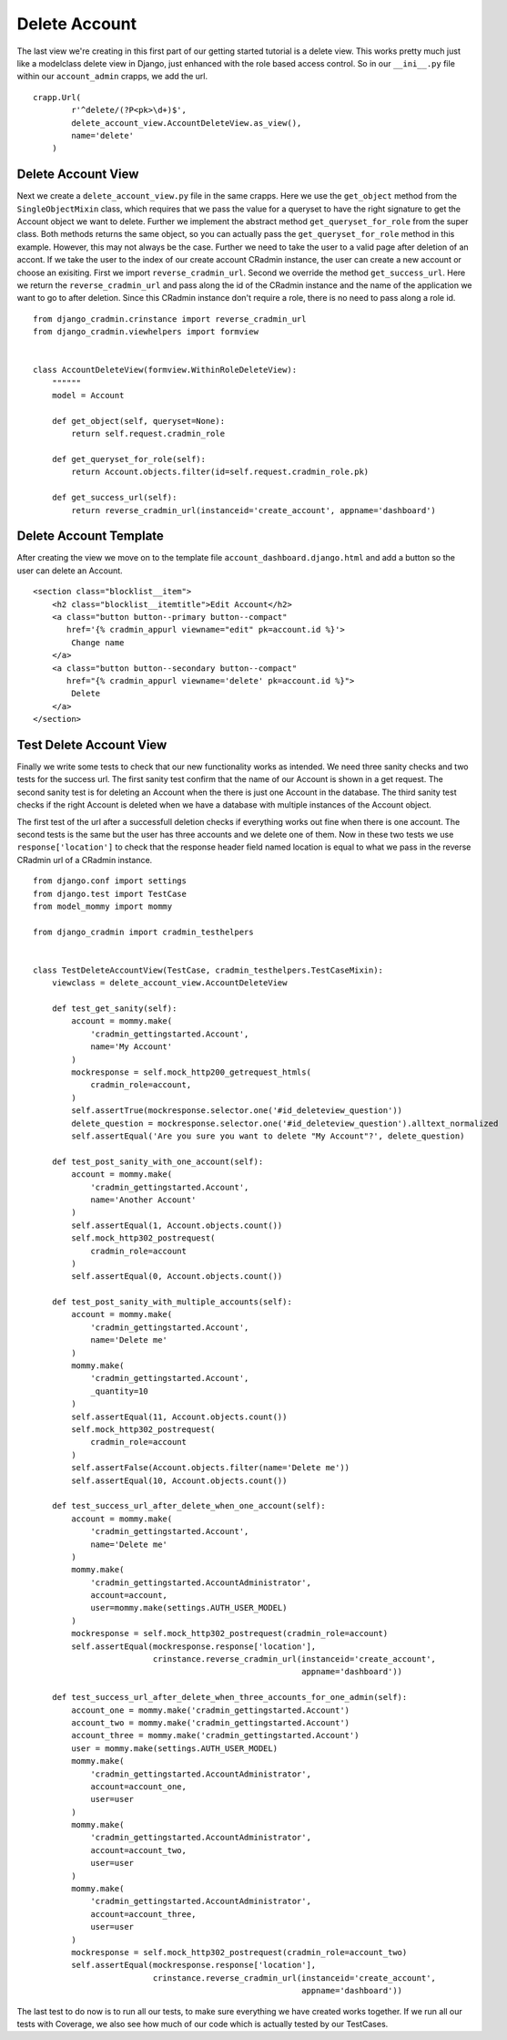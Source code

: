 Delete Account
==============
The last view we're creating in this first part of our getting started tutorial is a delete view. This works pretty much
just like a modelclass delete view in Django, just enhanced with the role based access control. So in our ``__ini__.py``
file within our ``account_admin`` crapps, we add the url. ::

    crapp.Url(
            r'^delete/(?P<pk>\d+)$',
            delete_account_view.AccountDeleteView.as_view(),
            name='delete'
        )

Delete Account View
-------------------
Next we create a ``delete_account_view.py`` file in the same crapps. Here we use the ``get_object`` method from the
``SingleObjectMixin`` class, which requires that we pass the value for a queryset to have the right signature to get
the Account object we want to delete. Further we implement the abstract method ``get_queryset_for_role`` from the super
class. Both methods returns the same object, so you can actually pass the ``get_queryset_for_role`` method in this
example. However, this may not always be the case. Further we need to take the user to a valid page after deletion of an
accont. If we take the user to the index of our create account CRadmin instance, the user can create a new account or
choose an exisiting. First we import ``reverse_cradmin_url``. Second we override the method ``get_success_url``. Here
we return the ``reverse_cradmin_url`` and pass along the id of the CRadmin instance and the name of the application we
want to go to after deletion. Since this CRadmin instance don't require a role, there is no need to pass along a role
id. ::

    from django_cradmin.crinstance import reverse_cradmin_url
    from django_cradmin.viewhelpers import formview


    class AccountDeleteView(formview.WithinRoleDeleteView):
        """"""
        model = Account

        def get_object(self, queryset=None):
            return self.request.cradmin_role

        def get_queryset_for_role(self):
            return Account.objects.filter(id=self.request.cradmin_role.pk)

        def get_success_url(self):
            return reverse_cradmin_url(instanceid='create_account', appname='dashboard')

Delete Account Template
-----------------------
After creating the view we move on to the template file ``account_dashboard.django.html`` and add a button so the user
can delete an Account. ::

    <section class="blocklist__item">
        <h2 class="blocklist__itemtitle">Edit Account</h2>
        <a class="button button--primary button--compact"
           href='{% cradmin_appurl viewname="edit" pk=account.id %}'>
            Change name
        </a>
        <a class="button button--secondary button--compact"
           href="{% cradmin_appurl viewname='delete' pk=account.id %}">
            Delete
        </a>
    </section>

Test Delete Account View
------------------------
Finally we write some tests to check that our new functionality works as intended. We need three sanity checks and
two tests for the success url. The first sanity test confirm that the name of our Account is shown in a get request.
The second sanity test is for deleting an Account when the there is just one Account in the database. The third sanity test checks if the right Account is deleted when we have a database with
multiple instances of the Account object.

The first test of the url after a successfull deletion checks if everything works out fine when there is one account.
The second tests is the same but the user has three accounts and we delete one of them. Now in these two tests we use
``response['location']`` to check that the response header field named location is equal to what we pass in the
reverse CRadmin url of a CRadmin instance. ::

    from django.conf import settings
    from django.test import TestCase
    from model_mommy import mommy

    from django_cradmin import cradmin_testhelpers


    class TestDeleteAccountView(TestCase, cradmin_testhelpers.TestCaseMixin):
        viewclass = delete_account_view.AccountDeleteView

        def test_get_sanity(self):
            account = mommy.make(
                'cradmin_gettingstarted.Account',
                name='My Account'
            )
            mockresponse = self.mock_http200_getrequest_htmls(
                cradmin_role=account,
            )
            self.assertTrue(mockresponse.selector.one('#id_deleteview_question'))
            delete_question = mockresponse.selector.one('#id_deleteview_question').alltext_normalized
            self.assertEqual('Are you sure you want to delete "My Account"?', delete_question)

        def test_post_sanity_with_one_account(self):
            account = mommy.make(
                'cradmin_gettingstarted.Account',
                name='Another Account'
            )
            self.assertEqual(1, Account.objects.count())
            self.mock_http302_postrequest(
                cradmin_role=account
            )
            self.assertEqual(0, Account.objects.count())

        def test_post_sanity_with_multiple_accounts(self):
            account = mommy.make(
                'cradmin_gettingstarted.Account',
                name='Delete me'
            )
            mommy.make(
                'cradmin_gettingstarted.Account',
                _quantity=10
            )
            self.assertEqual(11, Account.objects.count())
            self.mock_http302_postrequest(
                cradmin_role=account
            )
            self.assertFalse(Account.objects.filter(name='Delete me'))
            self.assertEqual(10, Account.objects.count())

        def test_success_url_after_delete_when_one_account(self):
            account = mommy.make(
                'cradmin_gettingstarted.Account',
                name='Delete me'
            )
            mommy.make(
                'cradmin_gettingstarted.AccountAdministrator',
                account=account,
                user=mommy.make(settings.AUTH_USER_MODEL)
            )
            mockresponse = self.mock_http302_postrequest(cradmin_role=account)
            self.assertEqual(mockresponse.response['location'],
                             crinstance.reverse_cradmin_url(instanceid='create_account',
                                                            appname='dashboard'))

        def test_success_url_after_delete_when_three_accounts_for_one_admin(self):
            account_one = mommy.make('cradmin_gettingstarted.Account')
            account_two = mommy.make('cradmin_gettingstarted.Account')
            account_three = mommy.make('cradmin_gettingstarted.Account')
            user = mommy.make(settings.AUTH_USER_MODEL)
            mommy.make(
                'cradmin_gettingstarted.AccountAdministrator',
                account=account_one,
                user=user
            )
            mommy.make(
                'cradmin_gettingstarted.AccountAdministrator',
                account=account_two,
                user=user
            )
            mommy.make(
                'cradmin_gettingstarted.AccountAdministrator',
                account=account_three,
                user=user
            )
            mockresponse = self.mock_http302_postrequest(cradmin_role=account_two)
            self.assertEqual(mockresponse.response['location'],
                             crinstance.reverse_cradmin_url(instanceid='create_account',
                                                            appname='dashboard'))

The last test to do now is to run all our tests, to make sure everything we have created works together. If we run all
our tests with Coverage, we also see how much of our code which is actually tested by our TestCases.